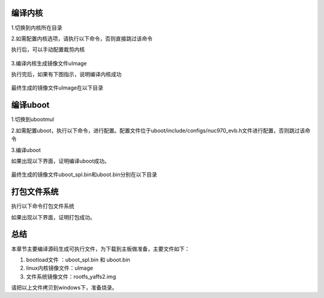 .. vim: syntax=rst


编译内核
~~~~~~~~~~~~~~~

1.切换到内核所在目录

.. code-block:: sh
   :emphasize-lines: 2
   :linenos:
 
   cd ~/NUC970/NUC970_Linux_Kernel/

2.如需配置内核选项，请执行以下命令，否则直接跳过该命令

.. code-block:: sh
   :emphasize-lines: 2
   :linenos:

    make menuconfig

执行后，可以手动配置裁剪内核

 .. image:: ../media/06.配置内核.png
    :align: center

3.编译内核生成镜像文件uImage

.. code-block:: sh
   :emphasize-lines: 2
   :linenos:

   make uImage

执行完后，如果有下图指示，说明编译内核成功

 .. image:: ../media/05.编译内核.png
    :align: center

最终生成的镜像文件uImage在以下目录

.. code-block:: sh
   :emphasize-lines: 2
   :linenos:

   /home/book/NUC970/image

编译uboot
~~~~~~~~~~~~~~~

1.切换到ubootmul

.. code-block:: sh
   :emphasize-lines: 2
   :linenos:

    cd ~/NUC970/uboot/

2.如需配置uboot，执行以下命令，进行配置。配置文件位于uboot/include/configs/nuc970_evb.h文件进行配置，否则跳过该命令

.. code-block:: sh
   :emphasize-lines: 2
   :linenos:

    book@pc:~/NUC970/uboot$ vim include/configs/nuc970_evb.h 
   
3.编译uboot

.. code-block:: sh
   :emphasize-lines: 2
   :linenos:

   book@pc:~/NUC970/uboot$ make all

如果出现以下界面，证明编译uboot成功。

 .. image:: ../media/07.编译uboot.png
    :align: center

最终生成的镜像文件uboot_spl.bin和uboot.bin分别在以下目录

.. code-block:: sh
   :emphasize-lines: 2
   :linenos:

   /home/book/NUC970/uboot/nand_spl/
   /home/book/NUC970/uboot/

打包文件系统
~~~~~~~~~~~~~~~

执行以下命令打包文件系统

.. code-block:: sh
   :emphasize-lines: 2
   :linenos:
    
    book@pc:~/NUC970$ mkyaffs2 --inband-tags -p 2048 ./rootfs rootfs_yaffs2.img

如果出现以下界面，证明打包成功。

 .. image:: ../media/10.文件系统打包.png
    :align: center

总结
~~~~~~~~~~~~~~~
本章节主要编译源码生成可执行文件，为下载到主板做准备，主要文件如下：

1. bootload文件 ：uboot_spl.bin 和 uboot.bin

2. linux内核镜像文件：uImage

3. 文件系统镜像文件：rootfs_yaffs2.img

请把以上文件拷贝到windows下，准备烧录。